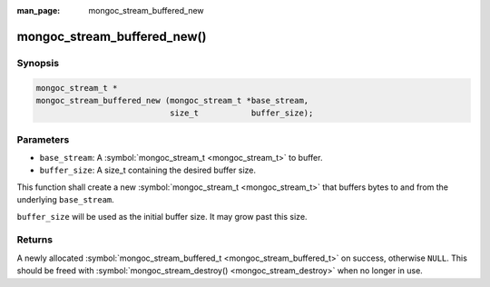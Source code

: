 :man_page: mongoc_stream_buffered_new

mongoc_stream_buffered_new()
============================

Synopsis
--------

.. code-block:: none

  mongoc_stream_t *
  mongoc_stream_buffered_new (mongoc_stream_t *base_stream,
                              size_t           buffer_size);

Parameters
----------

* ``base_stream``: A :symbol:`mongoc_stream_t <mongoc_stream_t>` to buffer.
* ``buffer_size``: A size_t containing the desired buffer size.

This function shall create a new :symbol:`mongoc_stream_t <mongoc_stream_t>` that buffers bytes to and from the underlying ``base_stream``.

``buffer_size`` will be used as the initial buffer size. It may grow past this size.

Returns
-------

A newly allocated :symbol:`mongoc_stream_buffered_t <mongoc_stream_buffered_t>` on success, otherwise ``NULL``. This should be freed with :symbol:`mongoc_stream_destroy() <mongoc_stream_destroy>` when no longer in use.

